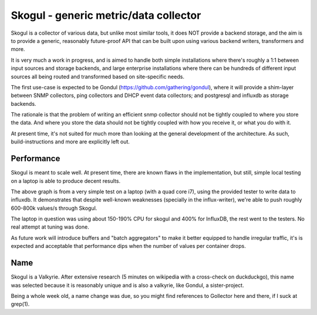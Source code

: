 ======================================
Skogul - generic metric/data collector
======================================

Skogul is a collector of various data, but unlike most similar tools, it
does NOT provide a backend storage, and the aim is to provide a generic,
reasonably future-proof API that can be built upon using various backend
writers, transformers and more.

It is very much a work in progress, and is aimed to handle both simple
installations where there's roughly a 1:1 between input sources and storage
backends, and large enterprise installations where there can be hundreds of
different input sources all being routed and transformed based on
site-specific needs.

The first use-case is expected to be Gondul
(https://github.com/gathering/gondul), where it will provide a shim-layer
between SNMP collectors, ping collectors and DHCP event data collectors;
and postgresql and influxdb as storage backends.

The rationale is that the problem of writing an efficient snmp collector
should not be tightly coupled to where you store the data. And where you
store the data should not be tightly coupled with how you receive it, or
what you do with it.

At present time, it's not suited for much more than looking at the general
development of the architecture. As such, build-instructions and more are
explicitly left out.

Performance
-----------

Skogul is meant to scale well. At present time, there are known flaws in
the implementation, but still, simple local testing on a laptop is able to
produce decent results.

.. image:: docs/skogul-rates.png

The above graph is from a very simple test on a laptop (with a quad core
i7), using the provided tester to write data to influxdb. It demonstrates
that despite well-known weaknesses (specially in the influx-writer), we're
able to push roughly 600-800k values/s through Skogul.

The laptop in question was using about 150-190% CPU for skogul and 400% for
InfluxDB, the rest went to the testers. No real attempt at tuning was done.

As future work will introduce buffers and "batch aggregators" to make it
better equipped to handle irregular traffic, it's is expected and
acceptable that performance dips when the number of values per container
drops.

Name
----

Skogul is a Valkyrie. After extensive research (5 minutes on wikipedia with
a cross-check on duckduckgo), this name was selected because it is
reasonably unique and is also a valkyrie, like Gondul, a sister-project.

Being a whole week old, a name change was due, so you might find references
to Gollector here and there, if I suck at grep(1).

